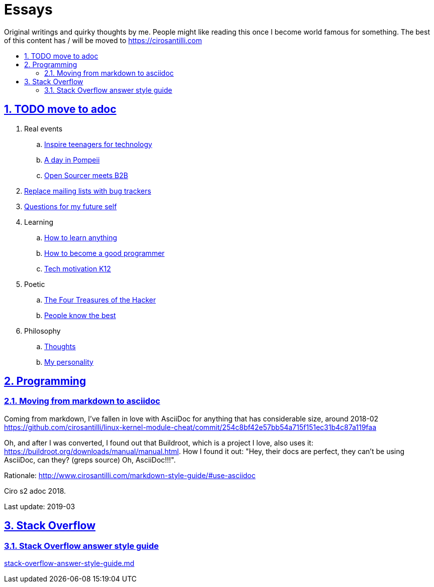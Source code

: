 = Essays
:idprefix:
:idseparator: -
:sectanchors:
:sectlinks:
:sectnumlevels: 6
:sectnums:
:toc: macro
:toclevels: 6
:toc-title:

Original writings and quirky thoughts by me. People might like reading this once I become world famous for something. The best of this content has / will be moved to https://cirosantilli.com

toc::[]

== TODO move to adoc

. Real events
.. link:inspire-teenagers-for-technology.md[Inspire teenagers for technology]
.. link:day-in-pompeii.md[A day in Pompeii]
.. link:open-sourcer-meets-b2b.md[Open Sourcer meets B2B]
. link:replace-mailing-lists-with-bug-trackers.md[Replace mailing lists with bug trackers]
. link:questions-for-my-future-self.md[Questions for my future self]
. Learning
.. link:how-to-learn-anything.md[How to learn anything]
.. link:how-to-become-a-good-programmer.md[How to become a good programmer]
.. link:tech-motivation-k12.md[Tech motivation K12]
. Poetic
.. link:four-treasures-of-the-hacker.md[The Four Treasures of the Hacker]
.. link:people-know-the-best.md[People know the best]
. Philosophy
.. link:thoughts.md[Thoughts]
.. link:my-personality.md[My personality]

== Programming

=== Moving from markdown to asciidoc

Coming from markdown, I've fallen in love with AsciiDoc for anything that has considerable size, around 2018-02 https://github.com/cirosantilli/linux-kernel-module-cheat/commit/254c8bf42e57bb54a715f151ec31b4c87a119faa

Oh, and after I was converted, I found out that Buildroot, which is a project I love, also uses it: link:https://buildroot.org/downloads/manual/manual.html[]. How I found it out: "Hey, their docs are perfect, they can't be using AsciiDoc, can they? (greps source) Oh, AsciiDoc!!!".

Rationale: http://www.cirosantilli.com/markdown-style-guide/#use-asciidoc

Ciro s2 adoc 2018.

Last update: 2019-03

== Stack Overflow

=== Stack Overflow answer style guide

link:stack-overflow-answer-style-guide.md[]
